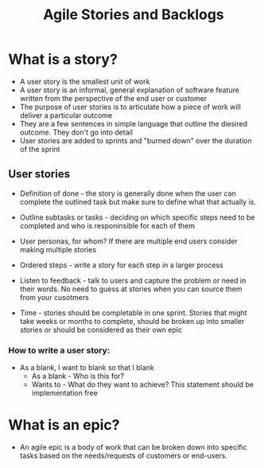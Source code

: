 #+title: Agile Stories and Backlogs

* What is a story?

- A user story is the smallest unit of work 
- A user story is an informal, general explanation of software feature written from the perspective of the end user or customer
- The purpose of user stories is to articulate how a piece of work will deliver a particular outcome
- They are a few sentences in simple language that outline the diesired outcome. They don't go into detail
- User stories are added to sprints and "burned down" over the duration of the sprint
  

** User stories

- Definition of done - the story is generally done when the user can complete the outlined task but make sure to define what that actually is.
  
- Outline subtasks or tasks - deciding on which specific steps need to be completed and who is responinsible for each of them

- User personas, for whom? If there are multiple end users consider making multiple stories 
  
- Ordered steps - write a story for each step in a larger process

- Listen to feedback - talk to users and capture the problem or need in their words. No need to guess at stories when you can source them from your cusotmers
  
- Time - stories should be completable in one sprint. Stories that might take weeks or months to complete, should be broken up into smaller stories or should be considered as their own epic
  
*** How to write a user story:

- As a blank, I want to blank so that I blank
  - As a blank - Who is this for?
  - Wants to - What do they want to achieve? This statement should be implementation free

* What is an epic?

- An agile epic is a body of work that can be broken down into specific tasks based on the needs/requests of customers or end-users. 
